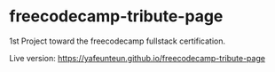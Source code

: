 * freecodecamp-tribute-page
1st Project toward the freecodecamp fullstack certification.

Live version: 
https://yafeunteun.github.io/freecodecamp-tribute-page
